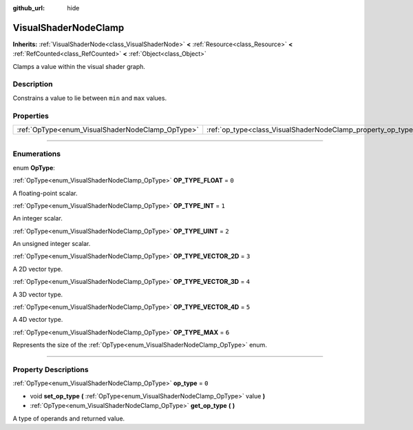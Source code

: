 :github_url: hide

.. DO NOT EDIT THIS FILE!!!
.. Generated automatically from Godot engine sources.
.. Generator: https://github.com/godotengine/godot/tree/4.0/doc/tools/make_rst.py.
.. XML source: https://github.com/godotengine/godot/tree/4.0/doc/classes/VisualShaderNodeClamp.xml.

.. _class_VisualShaderNodeClamp:

VisualShaderNodeClamp
=====================

**Inherits:** :ref:`VisualShaderNode<class_VisualShaderNode>` **<** :ref:`Resource<class_Resource>` **<** :ref:`RefCounted<class_RefCounted>` **<** :ref:`Object<class_Object>`

Clamps a value within the visual shader graph.

.. rst-class:: classref-introduction-group

Description
-----------

Constrains a value to lie between ``min`` and ``max`` values.

.. rst-class:: classref-reftable-group

Properties
----------

.. table::
   :widths: auto

   +--------------------------------------------------+--------------------------------------------------------------+-------+
   | :ref:`OpType<enum_VisualShaderNodeClamp_OpType>` | :ref:`op_type<class_VisualShaderNodeClamp_property_op_type>` | ``0`` |
   +--------------------------------------------------+--------------------------------------------------------------+-------+

.. rst-class:: classref-section-separator

----

.. rst-class:: classref-descriptions-group

Enumerations
------------

.. _enum_VisualShaderNodeClamp_OpType:

.. rst-class:: classref-enumeration

enum **OpType**:

.. _class_VisualShaderNodeClamp_constant_OP_TYPE_FLOAT:

.. rst-class:: classref-enumeration-constant

:ref:`OpType<enum_VisualShaderNodeClamp_OpType>` **OP_TYPE_FLOAT** = ``0``

A floating-point scalar.

.. _class_VisualShaderNodeClamp_constant_OP_TYPE_INT:

.. rst-class:: classref-enumeration-constant

:ref:`OpType<enum_VisualShaderNodeClamp_OpType>` **OP_TYPE_INT** = ``1``

An integer scalar.

.. _class_VisualShaderNodeClamp_constant_OP_TYPE_UINT:

.. rst-class:: classref-enumeration-constant

:ref:`OpType<enum_VisualShaderNodeClamp_OpType>` **OP_TYPE_UINT** = ``2``

An unsigned integer scalar.

.. _class_VisualShaderNodeClamp_constant_OP_TYPE_VECTOR_2D:

.. rst-class:: classref-enumeration-constant

:ref:`OpType<enum_VisualShaderNodeClamp_OpType>` **OP_TYPE_VECTOR_2D** = ``3``

A 2D vector type.

.. _class_VisualShaderNodeClamp_constant_OP_TYPE_VECTOR_3D:

.. rst-class:: classref-enumeration-constant

:ref:`OpType<enum_VisualShaderNodeClamp_OpType>` **OP_TYPE_VECTOR_3D** = ``4``

A 3D vector type.

.. _class_VisualShaderNodeClamp_constant_OP_TYPE_VECTOR_4D:

.. rst-class:: classref-enumeration-constant

:ref:`OpType<enum_VisualShaderNodeClamp_OpType>` **OP_TYPE_VECTOR_4D** = ``5``

A 4D vector type.

.. _class_VisualShaderNodeClamp_constant_OP_TYPE_MAX:

.. rst-class:: classref-enumeration-constant

:ref:`OpType<enum_VisualShaderNodeClamp_OpType>` **OP_TYPE_MAX** = ``6``

Represents the size of the :ref:`OpType<enum_VisualShaderNodeClamp_OpType>` enum.

.. rst-class:: classref-section-separator

----

.. rst-class:: classref-descriptions-group

Property Descriptions
---------------------

.. _class_VisualShaderNodeClamp_property_op_type:

.. rst-class:: classref-property

:ref:`OpType<enum_VisualShaderNodeClamp_OpType>` **op_type** = ``0``

.. rst-class:: classref-property-setget

- void **set_op_type** **(** :ref:`OpType<enum_VisualShaderNodeClamp_OpType>` value **)**
- :ref:`OpType<enum_VisualShaderNodeClamp_OpType>` **get_op_type** **(** **)**

A type of operands and returned value.

.. |virtual| replace:: :abbr:`virtual (This method should typically be overridden by the user to have any effect.)`
.. |const| replace:: :abbr:`const (This method has no side effects. It doesn't modify any of the instance's member variables.)`
.. |vararg| replace:: :abbr:`vararg (This method accepts any number of arguments after the ones described here.)`
.. |constructor| replace:: :abbr:`constructor (This method is used to construct a type.)`
.. |static| replace:: :abbr:`static (This method doesn't need an instance to be called, so it can be called directly using the class name.)`
.. |operator| replace:: :abbr:`operator (This method describes a valid operator to use with this type as left-hand operand.)`
